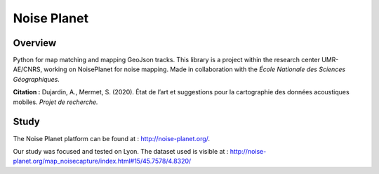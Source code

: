 
============
Noise Planet
============

Overview
========

Python for map matching and mapping GeoJson tracks.
This library is a project within the research center UMR-AE/CNRS, working on NoisePlanet for noise mapping. 
Made in collaboration with the *École Nationale des Sciences Géographiques.*

**Citation :** Dujardin, A., Mermet, S. (2020). État de l’art et suggestions pour la cartographie des données acoustiques mobiles. *Projet de recherche.*

Study
=====

The Noise Planet platform can be found at : http://noise-planet.org/. 

Our study was focused and tested on Lyon. The dataset used is visible at : http://noise-planet.org/map_noisecapture/index.html#15/45.7578/4.8320/
